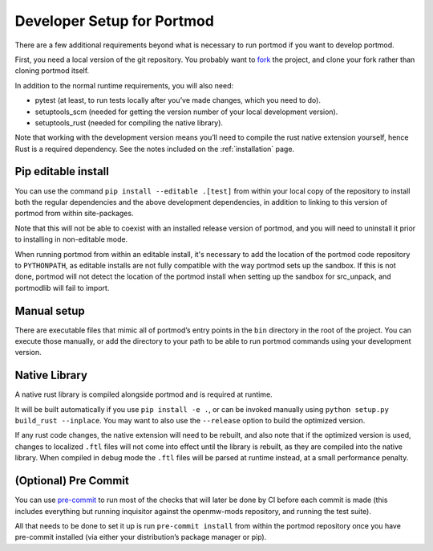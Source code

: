 .. _dev-setup:

===========================
Developer Setup for Portmod
===========================

There are a few additional requirements beyond what is necessary to run
portmod if you want to develop portmod.

First, you need a local version of the git repository. You probably want
to `fork <https://gitlab.com/portmod/portmod/-/forks/new>`__ the
project, and clone your fork rather than cloning portmod itself.

In addition to the normal runtime requirements, you will also need:

- pytest (at least, to run tests locally after you’ve made changes, which you need to do).
- setuptools_scm (needed for getting the version number of your local development version).
- setuptools_rust (needed for compiling the native library).

Note that working with the development version means you’ll need to
compile the rust native extension yourself, hence Rust is a required
dependency. See the notes included on the :ref:`installation` page.

Pip editable install
--------------------

You can use the command ``pip install --editable .[test]`` from within
your local copy of the repository to install both the regular
dependencies and the above development dependencies, in addition to
linking to this version of portmod from within site-packages.

Note that this will not be able to coexist with an installed release
version of portmod, and you will need to uninstall it prior to
installing in non-editable mode.

When running portmod from within an editable install, it's necessary
to add the location of the portmod code repository to ``PYTHONPATH``,
as editable installs are not fully compatible with the way portmod sets
up the sandbox. If this is not done, portmod will not detect the location
of the portmod install when setting up the sandbox for src_unpack, and
portmodlib will fail to import.

Manual setup
------------

There are executable files that mimic all of portmod’s entry points in
the ``bin`` directory in the root of the project. You can execute those
manually, or add the directory to your path to be able to run portmod
commands using your development version.

Native Library
--------------

A native rust library is compiled alongside portmod and is required at
runtime.

It will be built automatically if you use ``pip install -e .``, or can
be invoked manually using ``python setup.py build_rust --inplace``. You
may want to also use the ``--release`` option to build the optimized
version.

If any rust code changes, the native extension will need to be rebuilt,
and also note that if the optimized version is used, changes to
localized ``.ftl`` files will not come into effect until the library is
rebuilt, as they are compiled into the native library. When compiled in
debug mode the ``.ftl`` files will be parsed at runtime instead, at a
small performance penalty.

(Optional) Pre Commit
---------------------

You can use `pre-commit <https://pre-commit.com/>`__ to run most of the
checks that will later be done by CI before each commit is made (this
includes everything but running inquisitor against the openmw-mods
repository, and running the test suite).

All that needs to be done to set it up is run ``pre-commit install``
from within the portmod repository once you have pre-commit installed
(via either your distribution’s package manager or pip).
